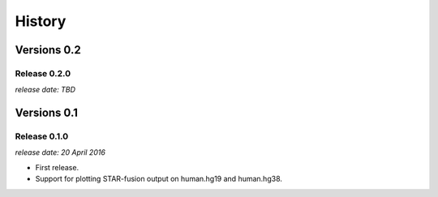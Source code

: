 .. :changelog:

History
=======


Versions 0.2
------------

Release 0.2.0
^^^^^^^^^^^^^

`release date: TBD`


Versions 0.1
------------

Release 0.1.0
^^^^^^^^^^^^^

`release date: 20 April 2016`

* First release.
* Support for plotting STAR-fusion output on human.hg19 and human.hg38.
